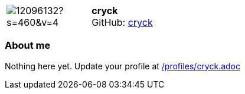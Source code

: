 
:cryck-avatar: https://avatars0.githubusercontent.com/u/12096132?s=460&v=4
:cryck-twitter: -
:cryck-realName: cryck
:cryck-blog: -


//tag::free-form[]

[cols="1,5"]
|===
| image:{cryck-avatar}[]
a| **cryck** +
//{cryck-realName} +
GitHub: https://github.com/cryck[cryck]
ifeval::[{cryck-twitter} != -]
  icon:twitter[] : https://twitter.com/{cryck-twitter}[cryck-twitter] +
endif::[]
ifeval::[{cryck-blog} != -]
  Blog : {cryck-blog} 
endif::[]
|===

=== About me

Nothing here yet. Update your profile at https://github.com/docToolchain/aoc-2020/blob/master/profiles/cryck.adoc[/profiles/cryck.adoc]

//end::free-form[]

